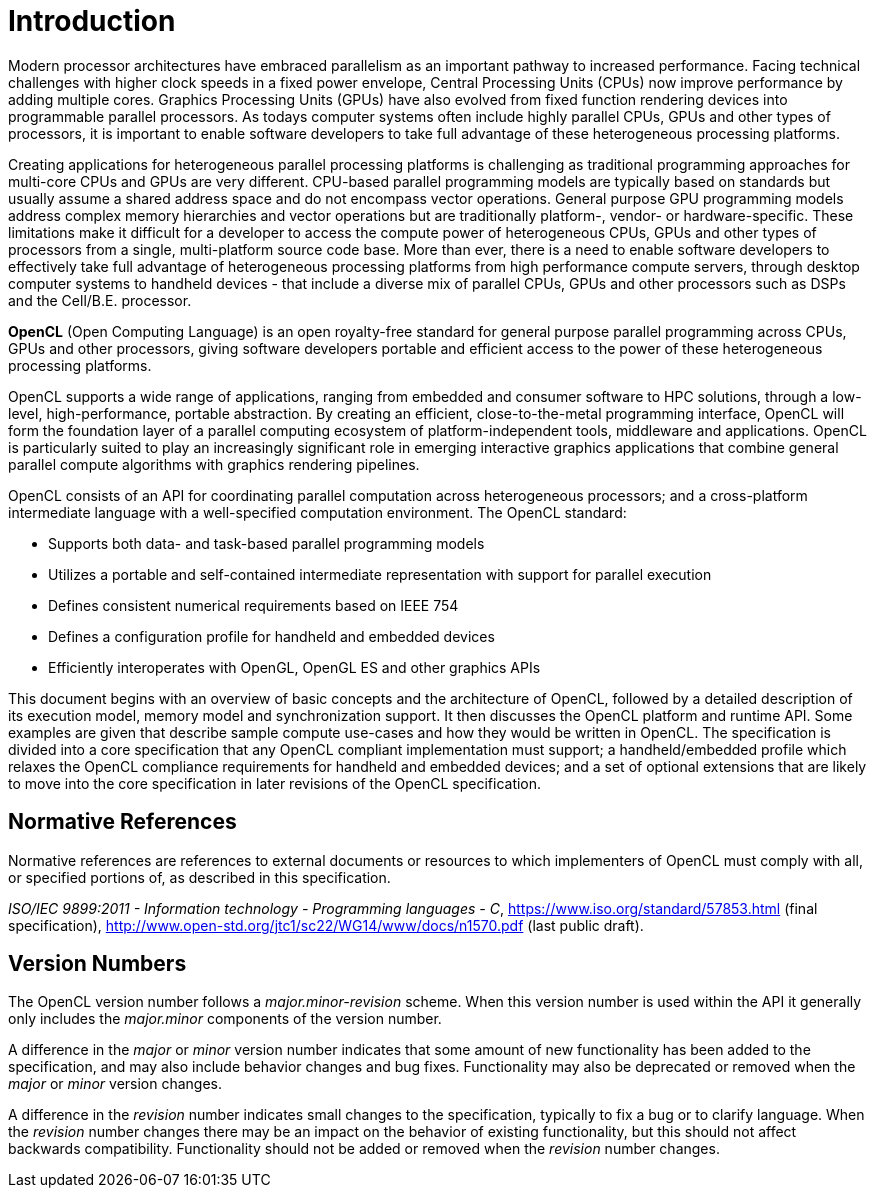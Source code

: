 // Copyright 2017-2019 The Khronos Group. This work is licensed under a
// Creative Commons Attribution 4.0 International License; see
// http://creativecommons.org/licenses/by/4.0/

= Introduction

Modern processor architectures have embraced parallelism as an important
pathway to increased performance.
Facing technical challenges with higher clock speeds in a fixed power
envelope, Central Processing Units (CPUs) now improve performance by adding
multiple cores.
Graphics Processing Units (GPUs) have also evolved from fixed function
rendering devices into programmable parallel processors.
As todays computer systems often include highly parallel CPUs, GPUs and
other types of processors, it is important to enable software developers to
take full advantage of these heterogeneous processing platforms.

Creating applications for heterogeneous parallel processing platforms is
challenging as traditional programming approaches for multi-core CPUs and
GPUs are very different.
CPU-based parallel programming models are typically based on standards but
usually assume a shared address space and do not encompass vector
operations.
General purpose GPU programming models address complex memory hierarchies
and vector operations but are traditionally platform-, vendor- or
hardware-specific.
These limitations make it difficult for a developer to access the compute
power of heterogeneous CPUs, GPUs and other types of processors from a
single, multi-platform source code base.
More than ever, there is a need to enable software developers to effectively
take full advantage of heterogeneous processing platforms from high
performance compute servers, through desktop computer systems to handheld
devices - that include a diverse mix of parallel CPUs, GPUs and other
processors such as DSPs and the Cell/B.E.
processor.

*OpenCL* (Open Computing Language) is an open royalty-free standard for
general purpose parallel programming across CPUs, GPUs and other processors,
giving software developers portable and efficient access to the power of
these heterogeneous processing platforms.

OpenCL supports a wide range of applications, ranging from embedded and
consumer software to HPC solutions, through a low-level, high-performance,
portable abstraction.
By creating an efficient, close-to-the-metal programming interface, OpenCL
will form the foundation layer of a parallel computing ecosystem of
platform-independent tools, middleware and applications.
OpenCL is particularly suited to play an increasingly significant role in
emerging interactive graphics applications that combine general parallel
compute algorithms with graphics rendering pipelines.

OpenCL consists of an API for coordinating parallel computation across
heterogeneous processors; and a cross-platform intermediate language with a
well-specified computation environment.
The OpenCL standard:

  * Supports both data- and task-based parallel programming models
  * Utilizes a portable and self-contained intermediate representation with
    support for parallel execution
  * Defines consistent numerical requirements based on IEEE 754
  * Defines a configuration profile for handheld and embedded devices
  * Efficiently interoperates with OpenGL, OpenGL ES and other graphics APIs

This document begins with an overview of basic concepts and the architecture
of OpenCL, followed by a detailed description of its execution model, memory
model and synchronization support.
It then discusses the OpenCL platform and runtime API.
Some examples are given that describe sample compute use-cases and how they
would be written in OpenCL.
The specification is divided into a core specification that any OpenCL
compliant implementation must support; a handheld/embedded profile which
relaxes the OpenCL compliance requirements for handheld and embedded
devices; and a set of optional extensions that are likely to move into the
core specification in later revisions of the OpenCL specification.


== Normative References

Normative references are references to external documents or resources to
which implementers of OpenCL must comply with all, or specified portions of,
as described in this specification.

[[iso-c11]]
_ISO/IEC 9899:2011 - Information technology - Programming languages - C_,
https://www.iso.org/standard/57853.html (final specification),
http://www.open-std.org/jtc1/sc22/WG14/www/docs/n1570.pdf (last public
draft).


== Version Numbers

The OpenCL version number follows a _major.minor-revision_ scheme.  When this
version number is used within the API it generally only includes the
_major.minor_ components of the version number.

A difference in the _major_ or _minor_ version number indicates that some
amount of new functionality has been added to the specification, and may also
include behavior changes and bug fixes.
Functionality may also be deprecated or removed when the _major_ or _minor_
version changes.

A difference in the _revision_ number indicates small changes to the
specification, typically to fix a bug or to clarify language.
When the _revision_ number changes there may be an impact on the behavior of
existing functionality, but this should not affect backwards compatibility.
Functionality should not be added or removed when the _revision_ number
changes.
